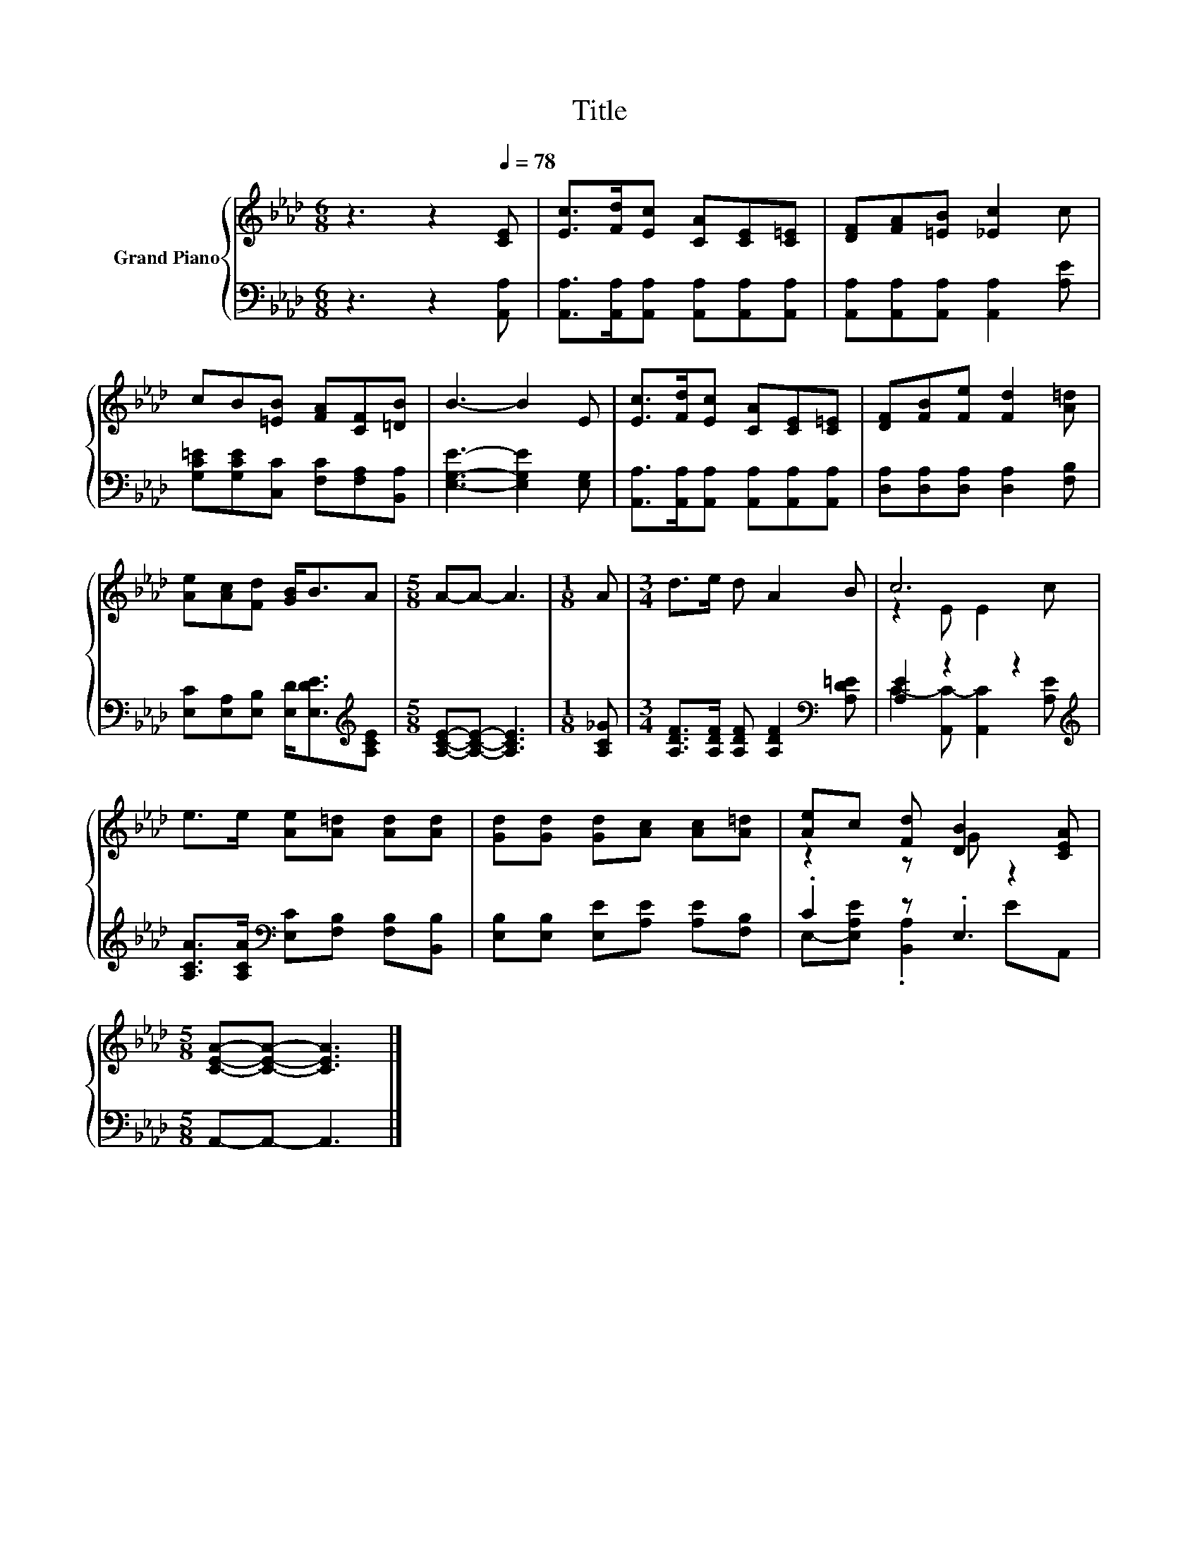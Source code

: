 X:1
T:Title
%%score { ( 1 3 ) | ( 2 4 ) }
L:1/8
M:6/8
K:Ab
V:1 treble nm="Grand Piano"
V:3 treble 
V:2 bass 
V:4 bass 
V:1
 z3 z2[Q:1/4=78] [CE] | [Ec]>[Fd][Ec] [CA][CE][C=E] | [DF][FA][=EB] [_Ec]2 c | %3
 cB[=EB] [FA][CF][=DB] | B3- B2 E | [Ec]>[Fd][Ec] [CA][CE][C=E] | [DF][FB][Fe] [Fd]2 [A=d] | %7
 [Ae][Ac][Fd] [GB]<BA |[M:5/8] A-A- A3 |[M:1/8] A |[M:3/4] d>e d A2 B | c6 | %12
 e>e [Ae][A=d] [Ad][Ad] | [Gd][Gd] [Gd][Ac] [Ac][A=d] | [Ae]c [Fd] [DB]2 [CEA] | %15
[M:5/8] [CEA]-[CEA]- [CEA]3 |] %16
V:2
 z3 z2 [A,,A,] | [A,,A,]>[A,,A,][A,,A,] [A,,A,][A,,A,][A,,A,] | %2
 [A,,A,][A,,A,][A,,A,] [A,,A,]2 [A,E] | [G,C=E][G,CE][C,C] [F,C][F,A,][B,,A,] | %4
 [E,G,E]3- [E,G,E]2 [E,G,] | [A,,A,]>[A,,A,][A,,A,] [A,,A,][A,,A,][A,,A,] | %6
 [D,A,][D,A,][D,A,] [D,A,]2 [F,B,] | [E,C][E,A,][E,B,] [E,D]<[E,DE][K:treble][A,CE] | %8
[M:5/8] [A,CE]-[A,CE]- [A,CE]3 |[M:1/8] [A,C_G] | %10
[M:3/4] [A,DF]>[A,DF] [A,DF] [A,DF]2[K:bass] [A,D=E] | [A,E]2 z2 z2[K:treble] | %12
 [A,CA]>[A,CA][K:bass] [E,C][F,B,] [F,B,][B,,B,] | [E,B,][E,B,] [E,E][A,E] [A,E][F,B,] | %14
 .C2 z .E,3 |[M:5/8] A,,-A,,- A,,3 |] %16
V:3
 x6 | x6 | x6 | x6 | x6 | x6 | x6 | x6 |[M:5/8] x5 |[M:1/8] x |[M:3/4] x6 | z2 E E2 c | x6 | x6 | %14
 z2 z G z2 |[M:5/8] x5 |] %16
V:4
 x6 | x6 | x6 | x6 | x6 | x6 | x6 | x5[K:treble] x |[M:5/8] x5 |[M:1/8] x |[M:3/4] x5[K:bass] x | %11
 C2- [A,,C-] [A,,C]2[K:treble] [A,E] | x2[K:bass] x4 | x6 | E,-[E,A,E] .[B,,A,]2 EA,, | %15
[M:5/8] x5 |] %16

